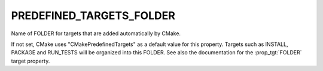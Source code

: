 PREDEFINED_TARGETS_FOLDER
-------------------------

Name of FOLDER for targets that are added automatically by CMake.

If not set, CMake uses "CMakePredefinedTargets" as a default value for
this property.  Targets such as INSTALL, PACKAGE and RUN_TESTS will be
organized into this FOLDER.  See also the documentation for the
:prop_tgt:`FOLDER` target property.
